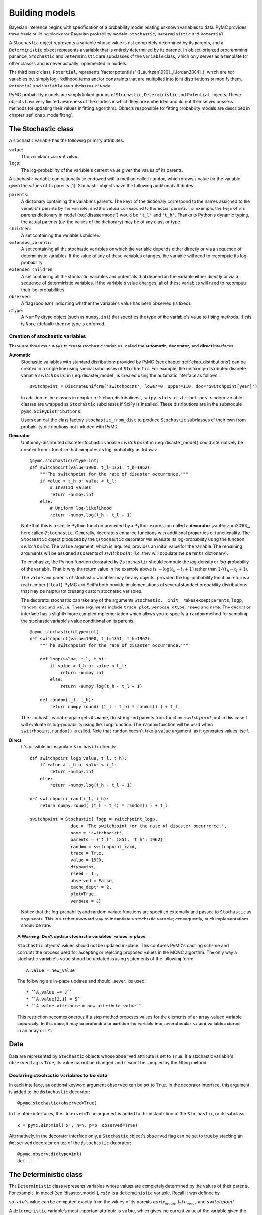 .. _chap_modelbuilding:

***************
Building models
***************

Bayesian inference begins with specification of a probability model relating 
unknown variables to data. PyMC provides three basic building blocks for 
Bayesian probability models: ``Stochastic``, ``Deterministic`` and 
``Potential``.

A ``Stochastic`` object represents a variable whose value is not completely 
determined by its parents, and a ``Deterministic`` object represents a variable 
that is entirely determined by its parents. In object-oriented programming 
parlance, ``Stochastic`` and ``Deterministic`` are subclasses of the 
``Variable`` class, which only serves as a template for other classes and is 
never actually implemented in models.

The third basic class, ``Potential``, represents 'factor potentials' 
([Lauritzen1990]_,[Jordan2004]_), which are *not* variables but simply 
log-likelihood terms and/or constraints that are multiplied into joint 
distributions to modify them. ``Potential`` and ``Variable`` are subclasses of 
``Node``.

PyMC probability models are simply linked groups of ``Stochastic``, 
``Deterministic`` and ``Potential`` objects. These objects have very limited 
awareness of the models in which they are embedded and do not themselves 
possess methods for updating their values in fitting algorithms. Objects 
responsible for fitting probability models are described in chapter 
:ref:`chap_modelfitting`.
   
   
.. _stochastic:

The Stochastic class
====================

A stochastic variable has the following primary attributes:

``value``:
   The variable's current value.

``logp``:
   The log-probability of the variable's current value given the values of its parents.

A stochastic variable can optionally be endowed with a method called 
``random``, which draws a value for the variable given the values of its 
parents [#]_. Stochastic objects have the following additional attributes:

``parents``:
   A dictionary containing the variable's parents. The keys of the dictionary 
   correspond to the names assigned to the variable's parents by the variable, 
   and the values correspond to the actual parents. For example, the keys of 
   :math:`s`'s parents dictionary in model (:eq:`disastermodel`) would be 
   ``'t_l'`` and ``'t_h'``. Thanks to Python's dynamic typing, the actual 
   parents (*i.e.* the values of the dictionary) may be of any class or type.

``children``:
   A set containing the variable's children.

``extended_parents``:
   A set containing all the stochastic variables on which the variable depends 
   either directly or via a sequence of deterministic variables. If the value 
   of any of these variables changes, the variable will need to recompute its 
   log-probability.

``extended_children``:
   A set containing all the stochastic variables and potentials that depend on 
   the variable either directly or via a sequence of deterministic variables. 
   If the variable's value changes, all of these variables will need to 
   recompute their log-probabilities.

``observed``:
   A flag (boolean) indicating whether the variable's value has been observed 
   (is fixed).

``dtype``:
   A NumPy dtype object (such as ``numpy.int``) that specifies the type of the 
   variable's value to fitting methods. If this is ``None`` (default) then no 
   type is enforced.

Creation of stochastic variables
--------------------------------

There are three main ways to create stochastic variables, called the 
**automatic**, **decorator**, and **direct** interfaces.

**Automatic**
   Stochastic variables with standard distributions provided by PyMC (see 
   chapter :ref:`chap_distributions`) can be created in a single line using 
   special subclasses of ``Stochastic``. For example, the uniformly-distributed 
   discrete variable :math:`switchpoint` in (:eq:`disaster_model`) is created 
   using the automatic interface as follows::
   
      switchpoint = DiscreteUniform('switchpoint', lower=0, upper=110, doc='Switchpoint[year]')

   In addition to the classes in chapter :ref:`chap_distributions`, 
   ``scipy.stats.distributions``' random variable classes are wrapped as 
   ``Stochastic`` subclasses if SciPy is installed. These distributions are in 
   the submodule ``pymc.SciPyDistributions``.

   Users can call the class factory ``stochastic_from_dist`` to produce 
   ``Stochastic`` subclasses of their own from probability distributions not 
   included with PyMC.

**Decorator**
   Uniformly-distributed discrete stochastic variable :math:`switchpoint` in 
   (:eq:`disaster_model`) could alternatively be created from a function that 
   computes its log-probability as follows::

      @pymc.stochastic(dtype=int)
      def switchpoint(value=1900, t_l=1851, t_h=1962):
          """The switchpoint for the rate of disaster occurrence."""
          if value > t_h or value < t_l:
              # Invalid values
              return -numpy.inf
          else:
              # Uniform log-likelihood
              return -numpy.log(t_h - t_l + 1)

   Note that this is a simple Python function preceded by a Python expression 
   called a **decorator** [vanRossum2010]_, here called ``@stochastic``. 
   Generally, decorators enhance functions with additional properties or 
   functionality. The ``Stochastic`` object produced by the ``@stochastic`` 
   decorator will evaluate its log-probability using the function 
   :math:`switchpoint`. The ``value`` argument, which is required, provides an 
   initial value for the variable. The remaining arguments will be assigned as 
   parents of :math:`switchpoint` (*i.e.* they will populate the ``parents`` 
   dictionary).

   To emphasize, the Python function decorated by ``@stochastic`` should 
   compute the *log*-density or *log*-probability of the variable. That is why 
   the return value in the example above is :math:`-\log(t_h-t_l+1)` rather 
   than :math:`1/(t_h-t_l+1)`.

   The ``value`` and parents of stochastic variables may be any objects, 
   provided the log-probability function returns a real number (``float``). 
   PyMC and SciPy both provide implementations of several standard probability 
   distributions that may be helpful for creating custom stochastic variables.

   The decorator stochastic can take any of the arguments 
   ``Stochastic.__init__`` takes except ``parents``, ``logp``, ``random``, 
   ``doc`` and ``value``. These arguments include ``trace``, ``plot``, 
   ``verbose``, ``dtype``, ``rseed`` and ``name``. The decorator interface has 
   a slightly more complex implementation which allows you to specify a 
   ``random`` method for sampling the stochastic variable's value conditional 
   on its parents. ::

      @pymc.stochastic(dtype=int)
      def switchpoint(value=1900, t_l=1851, t_h=1962):
          """The switchpoint for the rate of disaster occurrence."""

          def logp(value, t_l, t_h):
              if value > t_h or value < t_l:
                  return -numpy.inf
              else:
                  return -numpy.log(t_h - t_l + 1)

          def random(t_l, t_h):
              return numpy.round( (t_l - t_h) * random() ) + t_l

   The stochastic variable again gets its name, docstring and parents from 
   function :math:`switchpoint`, but in this case it will evaluate its 
   log-probability using the ``logp`` function. The ``random`` function will be 
   used when ``switchpoint.random()`` is called. Note that ``random`` doesn't 
   take a ``value`` argument, as it generates values itself.

**Direct**
   It's possible to instantiate ``Stochastic`` directly::

      def switchpoint_logp(value, t_l, t_h):
          if value > t_h or value < t_l:
              return -numpy.inf
          else:
              return -numpy.log(t_h - t_l + 1)

      def switchpoint_rand(t_l, t_h):
          return numpy.round( (t_l - t_h) * random() ) + t_l

      switchpoint = Stochastic( logp = switchpoint_logp,
                      doc = 'The switchpoint for the rate of disaster occurrence.',
                      name = 'switchpoint',
                      parents = {'t_l': 1851, 't_h': 1962},
                      random = switchpoint_rand,
                      trace = True,
                      value = 1900,
                      dtype=int,
                      rseed = 1.,
                      observed = False,
                      cache_depth = 2,
                      plot=True,
                      verbose = 0)

   Notice that the log-probability and random variate functions are specified 
   externally and passed to ``Stochastic`` as arguments. This is a rather 
   awkward way to instantiate a stochastic variable; consequently, such 
   implementations should be rare.

.. _warning:

.. topic:: A Warning: Don't update stochastic variables' values in-place

    ``Stochastic`` objects' values should not be updated in-place. This 
    confuses PyMC's caching scheme and corrupts the process used for accepting 
    or rejecting proposed values in the MCMC algorithm. The only way a 
    stochastic variable's value should be updated is using statements of the 
    following form::

    	A.value = new_value
 
    The following are in-place updates and should _never_ be used::

    * ``A.value += 3``
    * ``A.value[2,1] = 5``
    * ``A.value.attribute = new_attribute_value``

    This restriction becomes onerous if a step method proposes values for the 
    elements of an array-valued variable separately. In this case, it may be 
    preferable to partition the variable into several scalar-valued variables 
    stored in an array or list.


.. _data:

Data
====

Data are represented by ``Stochastic`` objects whose ``observed`` attribute is 
set to ``True``. If a stochastic variable's ``observed`` flag is ``True``, its 
value cannot be changed, and it won't be sampled by the fitting method.

Declaring stochastic variables to be data
-----------------------------------------

In each interface, an optional keyword argument ``observed`` can be set to 
``True``. In the decorator interface, this argument is added to the 
``@stochastic`` decorator::

   @pymc.stochastic(observed=True)

In the other interfaces, the ``observed=True`` argument is added to the 
instantiation of the ``Stochastic``, or its subclass::

   x = pymc.Binomial('x', n=n, p=p, observed=True)

Alternatively, in the decorator interface only, a ``Stochastic`` object's 
``observed`` flag can be set to true by stacking an ``@observed`` decorator on 
top of the ``@stochastic`` decorator::

    @pymc.observed(dtype=int)
    def ...


.. _deterministic:

The Deterministic class
=======================

The ``Deterministic`` class represents variables whose values are completely 
determined by the values of their parents. For example, in model 
(:eq:`disaster_model`), :math:`rate` is a ``deterministic`` variable. Recall it 
was defined by

.. math::
  :nowrap:

  \begin{eqnarray*}
      r_t=\left\{\begin{array}{ll}
          e & t\le s\\ l & t>s
          \end{array}\right.,
  \end{eqnarray*}

so :math:`rate`'s value can be computed exactly from the values of its parents 
:math:`early_mean`, :math:`late_mean` and :math:`switchpoint`.

A ``deterministic`` variable's most important attribute is ``value``, which 
gives the current value of the variable given the values of its parents. Like 
``Stochastic``'s ``logp`` attribute, this attribute is computed on-demand and 
cached for efficiency.

A Deterministic variable has the following additional attributes:

``parents``:
   A dictionary containing the variable's parents. The keys of the dictionary 
   correspond to the names assigned to the variable's parents by the variable, 
   and the values correspond to the actual parents.

``children``:
   A set containing the variable's children, which must be nodes.

Deterministic variables have no methods.

Creation of deterministic variables
-----------------------------------

Deterministic variables are less complicated than stochastic variables, and 
have similar **automatic**, **decorator**, and **direct** interfaces:

**Automatic**
    A handful of common functions have been wrapped in Deterministic objects. 
    These are brief enough to list:

    ``LinearCombination``:
        Has two parents :math:`x` and :math:`y`, both of which must be iterable 
        (*i.e.* vector-valued). This function returns:

        .. math: \sum_i x_i^T y_i.

    ``Index``:
        Has two parents :math:`x` and ``index``. :math:`x` must be iterables, 
        ``index`` must be valued as an integer. The value of an ``index`` is:
		
		.. math: x[\mathtt{index}]^T y[\mathtt{index}].
		
		``Index`` is useful for implementing dynamic models, in which the 
		parent-child connections change.

    ``Lambda``:
        Converts an anonymous function (in Python, called **lambda functions**) 
        to a ``Deterministic`` instance on a single line.

    ``CompletedDirichlet``:
        PyMC represents Dirichlet variables of length :math:`k` by the first 
        :math:`k-1` elements; since they must sum to 1, the :math:`k^{th}` 
        element is determined by the others. ``CompletedDirichlet`` appends the 
        :math:`k^{th}` element to the value of its parent :math:`D`.

    ``Logit``, ``InvLogit``, ``StukelLogit``, ``StukelInvLogit``:
        Common link functions for generalized linear models, and their inverses.

    It’s a good idea to use these classes when feasible in order to give hints 
    to step methods.
	
**Elementary operations on variables** 
	Certain elementary operations on variables create deterministic variables. For example::
	
		>>> x = pymc.MvNormalCov('x',numpy.ones(3),numpy.eye(3)) 
		>>> y = pymc.MvNormalCov('y',numpy.ones(3),numpy.eye(3)) 
		>>> print x+y 
		<pymc.PyMCObjects.Deterministic '(x_add_y)' at 0x105c3bd10> 
		>>> print x[0]
		<pymc.CommonDeterministics.Index 'x[0]' at 0x105c52390> 
		>>> print x[1]+y[2] 
		<pymc.PyMCObjects.Deterministic '(x[1]_add_y[2])' at 0x105c52410>
		
    All the objects thus created have ``trace=False`` and ``plot=False`` by 
    default. This convenient method of generating simple deterministics was 
    inspired by [Kerman2004]_.

**Decorator**
    A deterministic variable can be created via a decorator in a way very 
    similar to ``Stochastic``'s decorator interface::
    
        @deterministic(plot=False)
        def rate(s=switchpoint, e=early_mean, l=late_mean):
            ''' Concatenate Poisson means '''
            out = empty(len(disasters_array))
            out[:s] = e
            out[s:] = l
            return out

    Notice that rather than returning the log-probability, as is the case for 
    ``Stochastic`` objects, the function returns the value of the deterministic 
    object, given its parents. This return value may be of any type, as is 
    suitable for the problem at hand. Also notice that, unlike for 
    ``Stochastic`` objects, there is no ``value`` argument passed, since the 
    value is calculated deterministically by the function itself. Arguments' 
    keys and values are converted into a parent dictionary as with 
    ``Stochastic``'s short interface. The ``deterministic`` decorator can take 
    ``trace``, ``verbose`` and ``plot`` arguments, like the ``stochastic`` 
    decorator [#]_.

**Direct**
    ``Deterministic`` objects can also be instantiated directly::

        def rate_eval(switchpoint = s, early_rate = e, late_rate = l):
            value = zeros(N)
            value[:switchpoint] = early_rate
            value[switchpoint:] = late_rate
            return value

        rate = pymc.Deterministic(eval = rate_eval,
                          name = 'rate',
                          parents = {'switchpoint': switchpoint, 
                                  'early_mean': early_mean, 
                                  'late_mean': late_mean}),
                          doc = 'The rate of disaster occurrence.',
                          trace = True,
                          verbose = 0,
                          dtype=float,
                          plot=False,
                          cache_depth = 2)


.. _containers:

Containers
==========

In some situations it would be inconvenient to assign a unique label to each 
parent of some variable. Consider :math:`y` in the following model:

.. math::
  :nowrap:

  \begin{align*}
      x_0 &\sim N (0,\tau_x)\\
      x_{i+1}|x_i &\sim \text{N}(x_i, \tau_x)\\
      &i=0,\ldots, N-2\\
      y|x &\sim N \left(\sum_{i=0}^{N-1}x_i^2,\tau_y\right)
  \end{align*}

Here, :math:`y` depends on every element of the Markov chain :math:`x`, but we 
wouldn't want to manually enter :math:`N` parent labels ```x_0'``, ```x_1'``, 
etc.

This situation can be handled naturally in PyMC::

	N = 10
    x_0 = pymc.Normal(`x_0', mu=0, tau=1)
    
    x = numpy.empty(N, dtype=object)
    x[0] = x_0
    
    for i in range(1, N):
    
        xi = pymc.Normal(`x_%i' % i, mu=x[i-1], tau=1)
    
    @pymc.observed
    def y(value=1, mu=x, tau=100):
        return pymc.normal_like(value, numpy.sum(mu**2), tau)

PyMC automatically wraps array :math:`x` in an appropriate ``Container`` class. 
The expression ``'x_%i' % i`` labels each ``Normal`` object in the container 
with the appropriate index :math:`i`. For example, if ``i=1``, the name of the 
corresponding element becomes ```x_1'``.

Containers, like variables, have an attribute called ``value``. This attribute 
returns a copy of the (possibly nested) iterable that was passed into the 
container function, but with each variable inside replaced with its 
corresponding value.

Containers can be constructed from lists, tuples, dictionaries, Numpy arrays, 
modules, sets or any object with a ``__dict__`` attribute. Variables and 
non-variables can be freely mixed in these containers, and different types of 
containers can be nested [#]_. Containers attempt to behave like the objects 
they wrap. All containers are subclasses of ``ContainerBase``.

Containers have the following useful attributes in addition to ``value``:

    * ``variables``
    * ``stochastics``
    * ``potentials``
    * ``deterministics``
    * ``data_stochastics``
    * ``step_methods``.

Each of these attributes is a set containing all the objects of each type in a 
container, and within any containers in the container.


.. _potential:

The Potential class
===================

The joint density corresponding to model (:eq:`disastermodel`) can be written as follows: 

.. math::
  :nowrap:

  \begin{eqnarray*}
      p(D,s,l,e) = p(D|s,l,e) p(s) p(l) p(e).
  \end{eqnarray*}

Each factor in the joint distribution is a proper, normalized probability 
distribution for one of the variables conditional on its parents. Such factors 
are contributed by ``Stochastic`` objects.

In some cases, it's nice to be able to modify the joint density by 
incorporating terms that don't correspond to probabilities of variables 
conditional on parents, for example:

.. math::
  :nowrap:

  \begin{eqnarray*}
      p(x_0, x_2, \ldots x_{N-1}) \propto \prod_{i=0}^{N-2} \psi_i(x_i, x_{i+1}).
  \end{eqnarray*}

In other cases we may want to add probability terms to existing models. For 
example, suppose we want to constrain the difference between :math:`e` and 
:math:`l` in (:eq:`disastermodel`) to be less than 1, so that the joint density 
becomes

.. math::
  :nowrap:

  \begin{eqnarray*}
      p(D,s,l,e) \propto p(D|s,l,e) p(s) p(l) p(e) I(|e-l|<1).
  \end{eqnarray*}


Its possible to express this constraint by adding variables to the model, or by 
grouping :math:`e` and :math:`l` to form a vector-valued variable, but it's 
uncomfortable to do so.

Arbitrary factors such as :math:`\psi` and the indicator function 
:math:`I(|e-l|<1)` are implemented by objects of class ``Potential`` (from 
[Lauritzen1990]_ and [Jordan2004]_, who call these terms 'factor 
potentials'). Bayesian hierarchical notation (cf model (:eq:`disastermodel`)) 
doesn't accomodate these potentials. They are often used in cases where there 
is no natural dependence hierarchy, such as the first example above (which is 
known as a Markov random field). They are also useful for expressing 'soft 
data' [Christakos2002]_ as in the second example below.

Potentials have one important attribute, ``logp``, the log of their current 
probability or probability density value given the values of their parents. The 
only other additional attribute of interest is ``parents``, a dictionary 
containing the potential's parents. Potentials have no methods. They have no 
``trace`` attribute, because they are not variables. They cannot serve as 
parents of variables (for the same reason), so they have no ``children`` 
attribute.

An example of soft data
-----------------------

The role of potentials can be confusing, so we will provide another example: we 
have a dataset :math:`t` consisting of the days on which several marked animals 
were recaptured. We believe that the probability :math:`S` that an animal is 
not recaptured on any given day can be explained by a covariate vector 
:math:`x`. We model this situation as follows:

.. math::
  :nowrap:

  \begin{eqnarray*}
      t_i|S_i \sim \text{Geometric}(S_i), & i=1\ldots N\\
      S_i = \text{logit}^{-1}(\beta x_i), &i=1\ldots N\\
      \beta\sim \text{N}(\mu_\beta, V_\beta).
  \end{eqnarray*}

Now suppose we have some knowledge of other related experiments and we have a 
good idea of what :math:`S` will be independent of the value of :math:`\beta`. 
It's not obvious how to work this 'soft data', because as we've written the 
model :math:`S` is completely determined by :math:`\beta`. There are three 
options within the strict Bayesian hierarchical framework:

* Express the soft data as an informative prior on :math:`\beta`.

* Incorporate the data from the previous experiments explicitly into the model.

* Refactor the model so that :math:`S` is at the bottom of the hierarchy, and
  assign the prior directly.

Factor potentials provide a convenient way to incorporate the soft data without 
the need for such major modifications. We can simply modify the joint 
distribution from

.. math::
  :nowrap:

  \begin{eqnarray*}
      p(t|S(x,\beta)) p(\beta)
  \end{eqnarray*}

to 

.. math::
  :nowrap:

  \begin{eqnarray*}
      \gamma(S) p(t|S(x,\beta)) p(\beta),
  \end{eqnarray*}

where the value of :math:`\gamma` is large if :math:`S`'s value is plausible 
(based on our external information) and small otherwise. We do not know the 
normalizing constant for the new distribution, but we don't need it to use most 
popular fitting algorithms. It's a good idea to check the induced priors on 
:math:`S` and :math:`\beta` for sanity. This can be done in PyMC by fitting the 
model with the data :math:`t` removed.

Its important to understand that :math:`\gamma` is not a variable, so it does 
not have a value. That means, among other things, there will be no 
:math:`\gamma` column in MCMC traces.

Creation of Potentials
----------------------

There are two ways to create potentials:

**Decorator**
   A potential can be created via a decorator in a way very similar to 
   ``Deterministic``'s decorator interface::

      @pymc.potential
      def psi_i(x_lo = x[i], x_hi = x[i+1]):
          """A pair potential"""
          return -(xlo - xhi)**2

   The function supplied should return the potential's current 
   *log*-probability or *log*-density as a Numpy ``float``. The ``potential`` 
   decorator can take ``verbose`` and ``cache_depth`` arguments like the 
   ``stochastic`` decorator.

**Direct**
   The same potential could be created directly as follows::

      def psi_i_logp(x_lo = x[i], x_hi = x[i+1]):
          return -(xlo - xhi)**2

      psi_i = pymc.Potential(logp = psi_i_logp,
                          name = 'psi_i',
                          parents = {'xlo': x[i], 'xhi': x[i+1]},
                          doc = 'A pair potential',
                          verbose = 0,
                          cache_depth = 2)


.. _graphical:

Graphing models
===============

The function ``dag`` (or ``graph``) in ``pymc.graph`` draws graphical 
representations of ``Model`` (Chapter :ref:`chap_modelfitting`) instances using 
`GraphViz <http://www.graphviz.org/>`_ via the Python package `PyDot 
<http://code.google.com/p/pydot/>`_. See [Lauritzen1990]_ and [Jordan2004]_ 
for more discussion of useful information that can be read off of graphical 
models [#]_.

The symbol for stochastic variables is an ellipse. Parent-child relationships 
are indicated by arrows. These arrows point from parent to child and are 
labeled with the names assigned to the parents by the children. PyMC's symbol 
for deterministic variables is a downward-pointing triangle. A graphical 
representation of model :eq:`disastermodel` is shown in :ref:`dag`. Note that 
:math:`D` is shaded because it is flagged as data.

The symbol for factor potentials is a rectangle, as in the following model. 
Factor potentials are usually associated with *undirected* grahical models. In 
undirected representations, each parent of a potential is connected to every 
other parent by an undirected edge. The undirected representation of the model 
pictured above is much more compact: Directed or mixed graphical models can be 
represented in an undirected form by 'moralizing', which is done by the 
function ``pymc.graph.moral_graph``.

.. _pot:

.. figure:: _images/PotExample.*
	:scale: 70

	Directed graphical model example. Factor potentials are represented by rectangles and stochastic variables by ellipses.


.. _sec_caching:

Class LazyFunction and caching
==============================

This section gives an overview of how PyMC computes log-probabilities. This is 
advanced information that is not required in order to use PyMC.

The ``logp`` attributes of stochastic variables and potentials and the 
``value`` attributes of deterministic variables are wrappers for instances of 
class ``LazyFunction``. Lazy functions are wrappers for ordinary Python 
functions. A lazy function ``L`` could be created from a function ``fun`` as 
follows::

   L = pymc.LazyFunction(fun, arguments)

The argument ``arguments`` is a dictionary container; ``fun`` must accept 
keyword arguments only. When ``L``'s ``get()`` method is called, the return 
value is the same as the call ::

   fun(**arguments.value)

Note that no arguments need to be passed to ``L.get``; lazy functions memorize 
their arguments.

Before calling ``fun``, ``L`` will check the values of ``arguments.variables`` 
against an internal cache. This comparison is done *by reference*, not by 
value, and this is part of the reason why stochastic variables' values cannot 
be updated in-place. If ``arguments.variables``' values match a frame of the 
cache, the corresponding output value is returned and ``fun`` is not called. If 
a call to ``fun`` is needed, ``arguments.variables``' values and the return 
value replace the oldest frame in the cache. The depth of the cache can be set 
using the optional init argument ``cache_depth``, which defaults to 2.

Caching is helpful in MCMC, because variables' log-probabilities and values 
tend to be queried multiple times for the same parental value configuration. 
The default cache depth of 2 turns out to be most useful in 
Metropolis-Hastings-type algorithms involving proposed values that may be 
rejected.

Lazy functions are implemented in C using Pyrex, a language for writing Python 
extensions.

.. rubric:: Footnotes

.. [#] Note that the ``random`` method does not provide a Gibbs sample unless 
the variable has no children.

.. [#] Note that deterministic variables have no ``observed`` flag. If a 
deterministic variable's value were known, its parents would be restricted to 
the inverse image of that value under the deterministic variable's evaluation 
function. This usage would be extremely difficult to support in general, but it 
can be implemented for particular applications at the ``StepMethod`` level.

.. [#] Nodes whose parents are containers make private shallow copies of those 
containers. This is done for technical reasons rather than to protect users 
from accidental misuse.

.. [#] Note that these authors do not consider deterministic variables.

